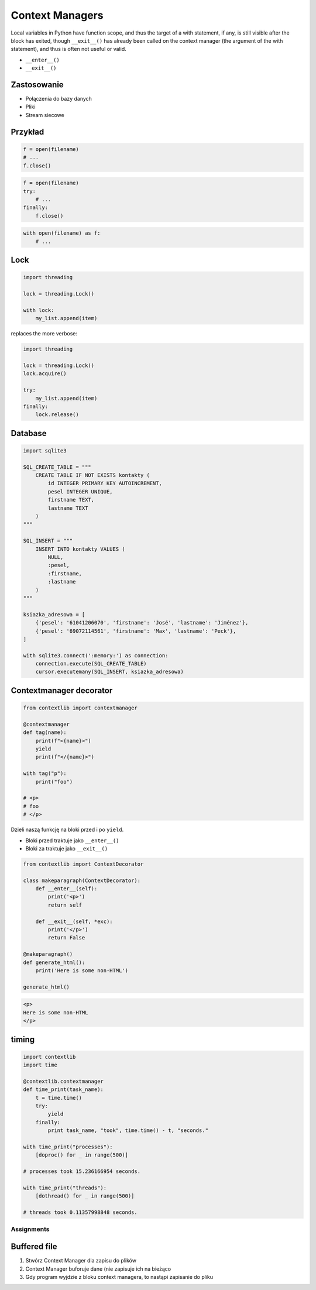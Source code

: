 ****************
Context Managers
****************

Local variables in Python have function scope, and thus the target of a with statement, if any, is still visible after the block has exited, though ``__exit__()`` has already been called on the context manager (the argument of the with statement), and thus is often not useful or valid.

* ``__enter__()``
* ``__exit__()``

Zastosowanie
------------
* Połączenia do bazy danych
* Pliki
* Stream siecowe

Przykład
--------
.. code-block:: python

    f = open(filename)
    # ...
    f.close()

.. code-block:: python

    f = open(filename)
    try:
        # ...
    finally:
        f.close()

.. code-block:: python

    with open(filename) as f:
        # ...

Lock
----
.. code-block:: python

    import threading

    lock = threading.Lock()

    with lock:
        my_list.append(item)

replaces the more verbose:

.. code-block:: python

    import threading

    lock = threading.Lock()
    lock.acquire()

    try:
        my_list.append(item)
    finally:
        lock.release()

Database
--------
.. code-block:: python

    import sqlite3

    SQL_CREATE_TABLE = """
        CREATE TABLE IF NOT EXISTS kontakty (
            id INTEGER PRIMARY KEY AUTOINCREMENT,
            pesel INTEGER UNIQUE,
            firstname TEXT,
            lastname TEXT
        )
    """

    SQL_INSERT = """
        INSERT INTO kontakty VALUES (
            NULL,
            :pesel,
            :firstname,
            :lastname
        )
    """

    ksiazka_adresowa = [
        {'pesel': '61041206070', 'firstname': 'José', 'lastname': 'Jiménez'},
        {'pesel': '69072114561', 'firstname': 'Max', 'lastname': 'Peck'},
    ]

    with sqlite3.connect(':memory:') as connection:
        connection.execute(SQL_CREATE_TABLE)
        cursor.executemany(SQL_INSERT, ksiazka_adresowa)

Contextmanager decorator
------------------------
.. code-block:: python

    from contextlib import contextmanager

    @contextmanager
    def tag(name):
        print(f"<{name}>")
        yield
        print(f"</{name}>")

    with tag("p"):
        print("foo")

    # <p>
    # foo
    # </p>

Dzieli naszą funkcję na bloki przed i po ``yield``.

- Bloki przed traktuje jako ``__enter__()``
- Bloki za traktuje jako ``__exit__()``

.. code-block:: python

    from contextlib import ContextDecorator

    class makeparagraph(ContextDecorator):
        def __enter__(self):
            print('<p>')
            return self

        def __exit__(self, *exc):
            print('</p>')
            return False

    @makeparagraph()
    def generate_html():
        print('Here is some non-HTML')

    generate_html()

.. code-block:: html

    <p>
    Here is some non-HTML
    </p>

timing
------
.. code-block:: python

    import contextlib
    import time
    
    @contextlib.contextmanager
    def time_print(task_name):
        t = time.time()
        try:
            yield
        finally:
            print task_name, "took", time.time() - t, "seconds."
    
    with time_print("processes"):
        [doproc() for _ in range(500)]
    
    # processes took 15.236166954 seconds.
    
    with time_print("threads"):
        [dothread() for _ in range(500)]
    
    # threads took 0.11357998848 seconds.


Assignments
===========

Buffered file
-------------
#. Stwórz Context Manager dla zapisu do plików
#. Context Manager buforuje dane (nie zapisuje ich na bieżąco
#. Gdy program wyjdzie z bloku context managera, to nastąpi zapisanie do pliku
